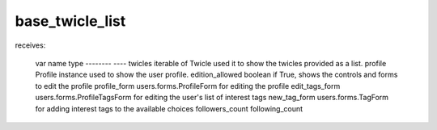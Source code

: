 base_twicle_list
================

receives:

    var name            type
    --------            ----
    twicles             iterable of Twicle          used it to show the twicles provided as a list.
    profile             Profile instance            used to show the user profile.
    edition_allowed     boolean                     if True, shows the controls and forms to edit the profile
    profile_form        users.forms.ProfileForm     for editing the profile
    edit_tags_form      users.forms.ProfileTagsForm for editing the user's list of interest tags
    new_tag_form        users.forms.TagForm         for adding interest tags to the available choices
    followers_count
    following_count
